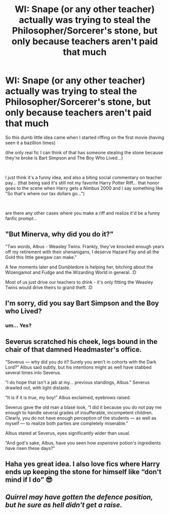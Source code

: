 #+TITLE: WI: Snape (or any other teacher) actually was trying to steal the Philosopher/Sorcerer's stone, but only because teachers aren't paid that much

* WI: Snape (or any other teacher) actually was trying to steal the Philosopher/Sorcerer's stone, but only because teachers aren't paid that much
:PROPERTIES:
:Author: NightspawnsonofLuna
:Score: 52
:DateUnix: 1622381996.0
:DateShort: 2021-May-30
:FlairText: Discussion
:END:
So this dumb little idea came when I started riffing on the first movie (having seen it a bazillion times)

(the only real fic I can think of that has someone stealing the stone because they're broke is Bart Simpson and The Boy Who Lived...)

​

I just think it's a funny idea, and also a biting social commentary on teacher pay... (that being said it's still not my favorite Harry Potter Riff... that honor goes to the scene when Harry gets a Nimbus 2000 and I say something like "So that's where our tax dollars go...")

​

are there any other cases where you make a riff and realize it'd be a funny fanfic prompt...


** "But Minerva, why did you do it?"

"Two words, Albus - Weasley Twins. Frankly, they've knocked enough years off my retirement with their shenanigans, I deserve Hazard Pay and all the Gold this little gewgaw can make."

A few moments later and Dumbledore is helping her, bitching about the Wizengamot and Fudge and the Wizarding World in general. :D

Most of us just drive our teachers to drink - it's only fitting the Weasley Twins would drive theirs to grand theft. :D
:PROPERTIES:
:Author: Avalon1632
:Score: 34
:DateUnix: 1622394236.0
:DateShort: 2021-May-30
:END:


** I'm sorry, did you say Bart Simpson and the Boy who Lived?
:PROPERTIES:
:Author: ecafr
:Score: 7
:DateUnix: 1622417840.0
:DateShort: 2021-May-31
:END:

*** um... Yes?
:PROPERTIES:
:Author: NightspawnsonofLuna
:Score: 2
:DateUnix: 1622418341.0
:DateShort: 2021-May-31
:END:


** Severus scratched his cheek, legs bound in the chair of that damned Headmaster's office.

“Severus --- why did you do it? Surely you aren't in cohorts with the Dark Lord?” Albus said subtly, but his intentions might as well have stabbed several times into Severus.

”I do hope that isn't a jab at my... previous standings, Albus.” Severus drawled out, with light distaste.

“It is if it is /true/, my boy!” Albus exclaimed, eyebrows raised.

Severus gave the old man a blasé look, “I did it because you do not pay me enough to handle several grades of insufferable, incompetent children. Clearly, you do not have enough perception of the students --- as well as myself --- to realize both parties are completely miserable.”

Albus stared at Severus, eyes significantly wider than usual.

“And god's sake, Albus, have you seen how /expensive/ potion's ingredients have risen these days?”
:PROPERTIES:
:Author: ourfoxholedyouth
:Score: 4
:DateUnix: 1622421204.0
:DateShort: 2021-May-31
:END:


** Haha yes great idea. I also love fics where Harry ends up keeping the stone for himself like “don't mind if I do” 😎
:PROPERTIES:
:Author: capeus
:Score: 11
:DateUnix: 1622395503.0
:DateShort: 2021-May-30
:END:


** /Quirrel may have gotten the defence position, but he sure as hell didn't get a raise./
:PROPERTIES:
:Author: Ravenhunter_
:Score: 3
:DateUnix: 1622429792.0
:DateShort: 2021-May-31
:END:
